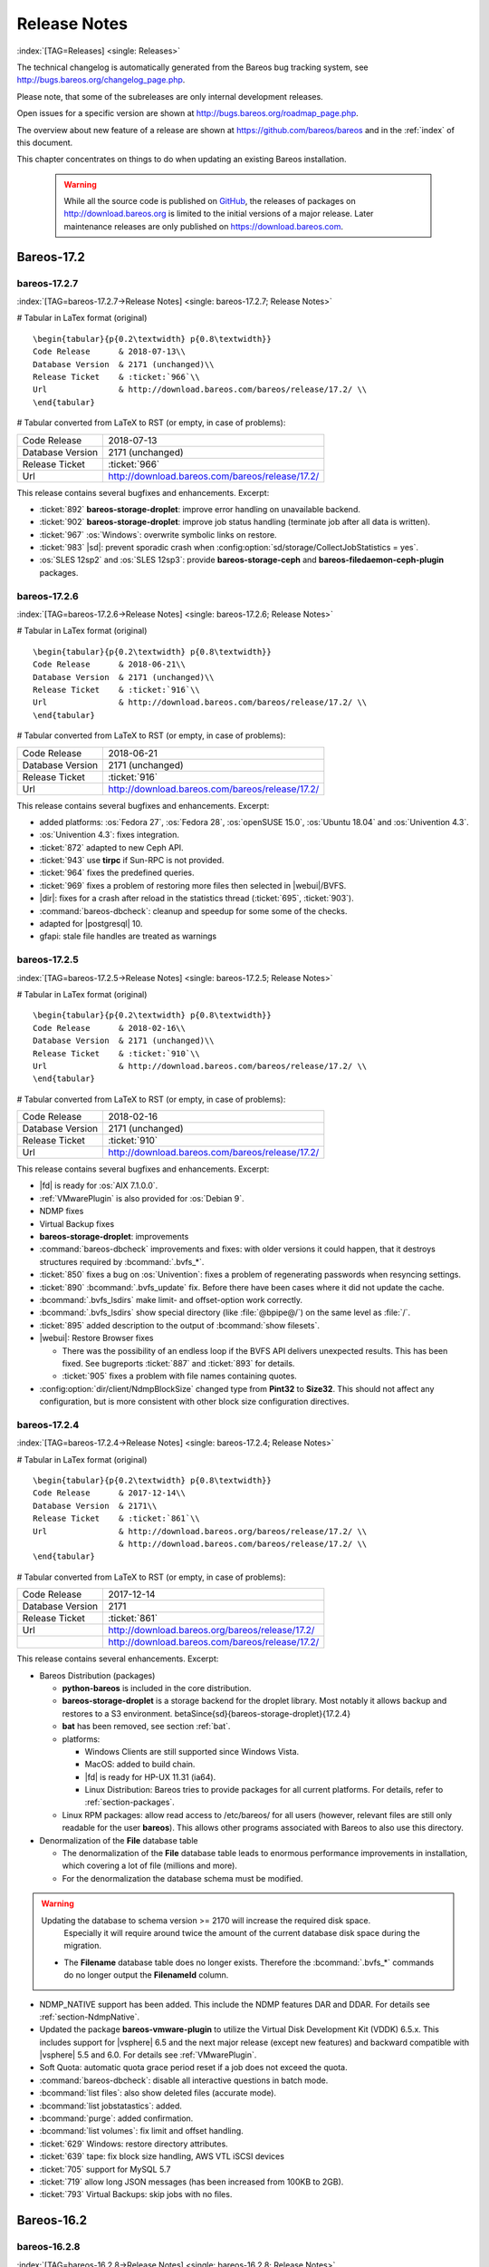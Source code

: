 .. _releasenotes:

Release Notes
=============

:index:`[TAG=Releases] <single: Releases>`

The technical changelog is automatically generated from the Bareos bug tracking system, see http://bugs.bareos.org/changelog_page.php.

Please note, that some of the subreleases are only internal development releases.

Open issues for a specific version are shown at http://bugs.bareos.org/roadmap_page.php.

The overview about new feature of a release are shown at https://github.com/bareos/bareos and in the :ref:`index` of this document.

This chapter concentrates on things to do when updating an existing Bareos installation.



   .. warning::

      While all the source code is published on `GitHub <https://github.com/bareos/bareos>`_, the releases of packages on http://download.bareos.org is limited to the initial versions of a major release. Later maintenance releases are only published on https://download.bareos.com.

Bareos-17.2
-----------

.. _bareos-17.2.7:

bareos-17.2.7
~~~~~~~~~~~~~

:index:`[TAG=bareos-17.2.7->Release Notes] <single: bareos-17.2.7; Release Notes>`

# Tabular in LaTex format (original)

::

   \begin{tabular}{p{0.2\textwidth} p{0.8\textwidth}}
   Code Release      & 2018-07-13\\
   Database Version  & 2171 (unchanged)\\
   Release Ticket    & :ticket:`966`\\
   Url               & http://download.bareos.com/bareos/release/17.2/ \\
   \end{tabular}

# Tabular converted from LaTeX to RST (or empty, in case of problems):

================ ===============================================
Code Release     2018-07-13
Database Version 2171 (unchanged)
Release Ticket   :ticket:`966`
Url              http://download.bareos.com/bareos/release/17.2/
================ ===============================================

This release contains several bugfixes and enhancements. Excerpt:

-  :ticket:`892` **bareos-storage-droplet**: improve error handling on unavailable backend.

-  :ticket:`902` **bareos-storage-droplet**: improve job status handling (terminate job after all data is written).

-  :ticket:`967` :os:`Windows`: overwrite symbolic links on restore.

-  :ticket:`983` |sd|: prevent sporadic crash when :config:option:`sd/storage/CollectJobStatistics = yes`\ .

-  :os:`SLES 12sp2` and :os:`SLES 12sp3`: provide **bareos-storage-ceph** and **bareos-filedaemon-ceph-plugin** packages.

.. _bareos-17.2.6:

bareos-17.2.6
~~~~~~~~~~~~~

:index:`[TAG=bareos-17.2.6->Release Notes] <single: bareos-17.2.6; Release Notes>`

# Tabular in LaTex format (original)

::

   \begin{tabular}{p{0.2\textwidth} p{0.8\textwidth}}
   Code Release      & 2018-06-21\\
   Database Version  & 2171 (unchanged)\\
   Release Ticket    & :ticket:`916`\\
   Url               & http://download.bareos.com/bareos/release/17.2/ \\
   \end{tabular}

# Tabular converted from LaTeX to RST (or empty, in case of problems):

================ ===============================================
Code Release     2018-06-21
Database Version 2171 (unchanged)
Release Ticket   :ticket:`916`
Url              http://download.bareos.com/bareos/release/17.2/
================ ===============================================

This release contains several bugfixes and enhancements. Excerpt:

-  added platforms: :os:`Fedora 27`, :os:`Fedora 28`, :os:`openSUSE 15.0`, :os:`Ubuntu 18.04` and :os:`Univention 4.3`.

-  :os:`Univention 4.3`: fixes integration.

-  :ticket:`872` adapted to new Ceph API.

-  :ticket:`943` use **tirpc** if Sun-RPC is not provided.

-  :ticket:`964` fixes the predefined queries.

-  :ticket:`969` fixes a problem of restoring more files then selected in |webui|/BVFS.

-  |dir|: fixes for a crash after reload in the statistics thread (:ticket:`695`, :ticket:`903`).

-  :command:`bareos-dbcheck`: cleanup and speedup for some some of the checks.

-  adapted for |postgresql| 10.

-  gfapi: stale file handles are treated as warnings

.. _bareos-17.2.5:

bareos-17.2.5
~~~~~~~~~~~~~

:index:`[TAG=bareos-17.2.5->Release Notes] <single: bareos-17.2.5; Release Notes>`

# Tabular in LaTex format (original)

::

   \begin{tabular}{p{0.2\textwidth} p{0.8\textwidth}}
   Code Release      & 2018-02-16\\
   Database Version  & 2171 (unchanged)\\
   Release Ticket    & :ticket:`910`\\
   Url               & http://download.bareos.com/bareos/release/17.2/ \\
   \end{tabular}

# Tabular converted from LaTeX to RST (or empty, in case of problems):

================ ===============================================
Code Release     2018-02-16
Database Version 2171 (unchanged)
Release Ticket   :ticket:`910`
Url              http://download.bareos.com/bareos/release/17.2/
================ ===============================================

This release contains several bugfixes and enhancements. Excerpt:

-  |fd| is ready for :os:`AIX 7.1.0.0`.

-  :ref:`VMwarePlugin` is also provided for :os:`Debian 9`.

-  NDMP fixes

-  Virtual Backup fixes

-  **bareos-storage-droplet**: improvements

-  :command:`bareos-dbcheck` improvements and fixes: with older versions it could happen, that it destroys structures required by :bcommand:`.bvfs_*`.

-  :ticket:`850` fixes a bug on :os:`Univention`: fixes a problem of regenerating passwords when resyncing settings.

-  :ticket:`890` :bcommand:`.bvfs_update` fix. Before there have been cases where it did not update the cache.

-  :bcommand:`.bvfs_lsdirs` make limit- and offset-option work correctly.

-  :bcommand:`.bvfs_lsdirs` show special directory (like :file:`@bpipe@/`) on the same level as :file:`/`.

-  :ticket:`895` added description to the output of :bcommand:`show filesets`.

-  |webui|: Restore Browser fixes

   -  There was the possibility of an endless loop if the BVFS API delivers unexpected results. This has been fixed. See bugreports :ticket:`887` and :ticket:`893` for details.

   -  :ticket:`905` fixes a problem with file names containing quotes.

-  :config:option:`dir/client/NdmpBlockSize`\  changed type from :strong:`Pint32` to :strong:`Size32`. This should not affect any configuration, but is more consistent with other block size configuration directives.

.. _bareos-17.2.4:

bareos-17.2.4
~~~~~~~~~~~~~

:index:`[TAG=bareos-17.2.4->Release Notes] <single: bareos-17.2.4; Release Notes>`

# Tabular in LaTex format (original)

::

   \begin{tabular}{p{0.2\textwidth} p{0.8\textwidth}}
   Code Release      & 2017-12-14\\
   Database Version  & 2171\\
   Release Ticket    & :ticket:`861`\\
   Url               & http://download.bareos.org/bareos/release/17.2/ \\
                     & http://download.bareos.com/bareos/release/17.2/ \\
   \end{tabular}

# Tabular converted from LaTeX to RST (or empty, in case of problems):

================ ===============================================
Code Release     2017-12-14
Database Version 2171
Release Ticket   :ticket:`861`
Url              http://download.bareos.org/bareos/release/17.2/
\                http://download.bareos.com/bareos/release/17.2/
================ ===============================================

This release contains several enhancements. Excerpt:

-  Bareos Distribution (packages)

   -  **python-bareos** is included in the core distribution.

   -  **bareos-storage-droplet** is a storage backend for the droplet library. Most notably it allows backup and restores to a S3 environment. \betaSince{sd}{bareos-storage-droplet}{17.2.4}

   -  **bat** has been removed, see section :ref:`bat`.

   -  platforms:

      -  Windows Clients are still supported since Windows Vista.

      -  MacOS: added to build chain.

      -  |fd| is ready for HP-UX 11.31 (ia64).

      -  Linux Distribution: Bareos tries to provide packages for all current platforms. For details, refer to :ref:`section-packages`.

   -  Linux RPM packages: allow read access to /etc/bareos/ for all users (however, relevant files are still only readable for the user **bareos**). This allows other programs associated with Bareos to also use this directory.

-  Denormalization of the **File** database table

   -  The denormalization of the **File** database table leads to enormous performance improvements in installation, which covering a lot of file (millions and more).

   -  For the denormalization the database schema must be modified. 

.. warning::

   Updating the database to schema version >= 2170 will increase the required disk space.
                      Especially it will require around twice the amount of the current database disk space during the migration.

   -  The **Filename** database table does no longer exists. Therefore the :bcommand:`.bvfs_*` commands do no longer output the **FilenameId** column.

-  NDMP_NATIVE support has been added. This include the NDMP features DAR and DDAR. For details see :ref:`section-NdmpNative`.

-  Updated the package **bareos-vmware-plugin** to utilize the Virtual Disk Development Kit (VDDK) 6.5.x. This includes support for |vsphere| 6.5 and the next major release (except new features) and backward compatible with |vsphere| 5.5 and 6.0. For details see :ref:`VMwarePlugin`.

-  Soft Quota: automatic quota grace period reset if a job does not exceed the quota.

-  :command:`bareos-dbcheck`: disable all interactive questions in batch mode.

-  :bcommand:`list files`: also show deleted files (accurate mode).

-  :bcommand:`list jobstatastics`: added.

-  :bcommand:`purge`: added confirmation.

-  :bcommand:`list volumes`: fix limit and offset handling.

-  :ticket:`629` Windows: restore directory attributes.

-  :ticket:`639` tape: fix block size handling, AWS VTL iSCSI devices

-  :ticket:`705` support for MySQL 5.7

-  :ticket:`719` allow long JSON messages (has been increased from 100KB to 2GB).

-  :ticket:`793` Virtual Backups: skip jobs with no files.

Bareos-16.2
-----------

.. _bareos-16.2.8:

bareos-16.2.8
~~~~~~~~~~~~~

:index:`[TAG=bareos-16.2.8->Release Notes] <single: bareos-16.2.8; Release Notes>`

# Tabular in LaTex format (original)

::

   \begin{tabular}{p{0.2\textwidth} p{0.8\textwidth}}
   Code Release      & 2018-07-06\\
   Database Version  & 2004 (unchanged)\\
   Release Ticket    & :ticket:`863`\\
   Url               & http://download.bareos.com/bareos/release/16.2/ \\
   \end{tabular}

# Tabular converted from LaTeX to RST (or empty, in case of problems):

================ ===============================================
Code Release     2018-07-06
Database Version 2004 (unchanged)
Release Ticket   :ticket:`863`
Url              http://download.bareos.com/bareos/release/16.2/
================ ===============================================

This release contains several bugfixes and enhancements. Excerpt:

-  gfapi-fd Plugin

   -  Allow to use non-accurate backups with glusterfind

   -  Fix backups with empty glusterfind filelist.

   -  Explicitly close glfs fd on IO-open

   -  Don’t reinitialize the connection to gluster

   -  Fix parsing of missing basedir argument

   -  Handle non-fatal Gluster problems properly

-  Reset JobStatus to previous JobStatus in status SD and FD loops to fix status all output

-  Backport ceph: ported cephfs-fd and :command:`cephfs_device` to new api

-  :ticket:`967` Windows: Symbolic links are now replaceable during restore

.. _bareos-16.2.7:

bareos-16.2.7
~~~~~~~~~~~~~

:index:`[TAG=bareos-16.2.7->Release Notes] <single: bareos-16.2.7; Release Notes>`

# Tabular in LaTex format (original)

::

   \begin{tabular}{p{0.2\textwidth} p{0.8\textwidth}}
   Code Release      & 2017-10-09\\
   Database Version  & 2004 (unchanged)\\
   Release Ticket    & :ticket:`836`\\
   Url               & http://download.bareos.com/bareos/release/16.2/ \\
   \end{tabular}

# Tabular converted from LaTeX to RST (or empty, in case of problems):

================ ===============================================
Code Release     2017-10-09
Database Version 2004 (unchanged)
Release Ticket   :ticket:`836`
Url              http://download.bareos.com/bareos/release/16.2/
================ ===============================================

This release contains several bugfixes and enhancements. Excerpt:

-  Fixes a Director crash, when enabling debugging output

-  :bcommand:`.bvfs_lsdirs`: improve performance, especially when having a large number of directories

   -  To optimize the performance of the SQL query used by :bcommand:`.bvfs_lsdirs`, it is important to have the following indexes:

   -  PostgreSQL

      -  

         ``CREATE INDEX file_jpfnidpart_idx ON File(PathId,JobId,FilenameId) WHERE FileIndex = 0;``

      -  | If the index ``file_jfnidpart_idx`` mentioned in 16.2.6 release notes exist, drop it:
         | ``DROP INDEX file_jfnidpart_idx;``

   -  MySQL/MariaDB

      -  

         ``CREATE INDEX PathId_JobId_FileNameId_FileIndex ON File(PathId,JobId,FilenameId,FileIndex);``

      -  | If the index ``PathId_JobId_FileIndex_FileNameId`` mentioned in 16.2.6 release notes exist, drop it:
         | ``DROP INDEX PathId_JobId_FileIndex_FileNameId ON File;``

-  Utilize OpenSSL >= 1.1 if available

-  Windows: fixes silent upgrade (:command:`winbareos-*.exe /S`)

-  Windows: restore attributes also on directories (not only on files)

-  Fixes problem with SHA1 signature when compiled without OpenSSL (not relevant for bareos.org/bareos.com packages)

-  Packages for openSUSE Leap 42.3 and Fedora 26 have been added.

-  Packages for AIX and current HP-UX 11.31

.. _bareos-16.2.6:

bareos-16.2.6
~~~~~~~~~~~~~

:index:`[TAG=bareos-16.2.6->Release Notes] <single: bareos-16.2.6; Release Notes>`

# Tabular in LaTex format (original)

::

   \begin{tabular}{p{0.2\textwidth} p{0.8\textwidth}}
   Code Release      & 2017-06-22\\
   Database Version  & 2004 (unchanged)\\
   Release Ticket    & :ticket:`794`\\
   Url               & http://download.bareos.com/bareos/release/16.2/ \\
   \end{tabular}

# Tabular converted from LaTeX to RST (or empty, in case of problems):

================ ===============================================
Code Release     2017-06-22
Database Version 2004 (unchanged)
Release Ticket   :ticket:`794`
Url              http://download.bareos.com/bareos/release/16.2/
================ ===============================================

This release contains several bugfixes and enhancements. Excerpt:

-  Prevent from director crash when using incorrect paramaters of :bcommand:`.bvfs_*` commands.

-  Director now closes all configuration files when reloading failed.

-  Storage daemon now closes the network connection when MaximumConcurrentJobs reached.

-  New directive :strong:`LanAddress`\  was added to the Client and Storage Resources of the director to facilitate a network topology where client and storage are situated inside of a LAN, but the Director is outside of that LAN. See :ref:`LanAddress` for details.

-  A Problem in the storage abstraction layer was fixed where the director picked the wrong storage daemon when multiple storages/storage daemons were used.

-  The device spool size calculation when using secure erase was fixed.

-  :bcommand:`.bvfs_lsdirs` no longer shows empty directories from accurate jobs.

   -  

      

         .. warning::

            This decreases performance if your environment has a large numbers of directories. Creating an index improves the performance.

   -  

      |postgresql|

      -  | When using PostgreSQL, creating the following partial improves the performance sufficiently:
         | ``CREATE INDEX file_jfnidpart_idx ON File(JobId, FilenameId) WHERE FileIndex = 0;``

      -  | Run following command to create the partial index:
         | :file:`su - postgres -c 'echo "CREATE INDEX file_jfnidpart_idx ON File(JobId, FilenameId) WHERE FileIndex = 0; ANALYZE File;" | psql bareos'`

   -  

      |mysql|

      -  | When using MySQL or MariaDB, creating the following index improves the performance:
         | ``CREATE INDEX PathId_JobId_FileIndex_FileNameId ON File(PathId,JobId,FileIndex,FilenameId);``

      -  | Run following command to create the index:
         | :file:`echo "CREATE INDEX PathId_JobId_FileIndex_FileNameId ON File(PathId,JobId,FileIndex,FilenameId);" | mysql -u root bareos`

      -  However, with larger amounts of directories and/or involved jobs, even with this index the performance of :bcommand:`.bvfs_lsdirs` may still be insufficient. We are working on optimizing the SQL query for MySQL/MariaDB to solve this problem.

-  Packages for Univention UCS 4.2 have been added.

-  Packages for Debian 9 (Stretch) have been added.

-  WebUI: The post install script of the bareos-webui RPM package for RHEL/CentOS was fixed, it no longer tries to run a2enmod which does not exist on RHEL/CentOS.

-  WebUI: The login form no longer allows redirects to arbitrary URLs

-  WebUI: The used ZendFramework components were updated from version 2.4.10 to 2.4.11.

-  WebUI: jQuery was updated from version 1.12.4 to version 3.2.0., some outdated browsers like Internet Explorer 6-8, Opera 12.1x or Safari 5.1+ will no longer be supported, see `jQuery Browser Support <http://jquery.com/browser-support/>`_ for details.

.. _bareos-16.2.5:

bareos-16.2.5
~~~~~~~~~~~~~

:index:`[TAG=bareos-16.2.5->Release Notes] <single: bareos-16.2.5; Release Notes>`

# Tabular in LaTex format (original)

::

   \begin{tabular}{p{0.2\textwidth} p{0.8\textwidth}}
   Code Release      & 2017-03-03\\
   Database Version  & 2004 (unchanged)\\
   Release Ticket    & :ticket:`734`\\
   Url               & http://download.bareos.com/bareos/release/16.2/ \\
   \end{tabular}

# Tabular converted from LaTeX to RST (or empty, in case of problems):

================ ===============================================
Code Release     2017-03-03
Database Version 2004 (unchanged)
Release Ticket   :ticket:`734`
Url              http://download.bareos.com/bareos/release/16.2/
================ ===============================================

This release contains several bugfixes and enhancements. Excerpt:

-  NDMP: critical bugfix when restoring large files.

-  truncate command allows to free space on disk storages (replaces an purged volume by an empty volume).

-  Some fixes were added regarding director crashes, Windows backups (VSS), soft-quota reset and API (bvfs) problems.

-  WebUI: handle file names containing special characters, hostnames starting with numbers and long logfiles.

-  WebUI: adds translations for Chinese, Italian and Spanish.

.. _bareos-16.2.4:

bareos-16.2.4
~~~~~~~~~~~~~

:index:`[TAG=bareos-16.2.4->Release Notes] <single: bareos-16.2.4; Release Notes>`

# Tabular in LaTex format (original)

::

   \begin{tabular}{p{0.2\textwidth} p{0.8\textwidth}}
   Code Release      & 2016-10-28\\
   Database Version  & 2004 (unchanged)\\
   Release Ticket    & :ticket:`698`\\
   Url               & http://download.bareos.org/bareos/release/16.2/ \\
                     & http://download.bareos.com/bareos/release/16.2/ \\
   \end{tabular}

# Tabular converted from LaTeX to RST (or empty, in case of problems):

================ ===============================================
Code Release     2016-10-28
Database Version 2004 (unchanged)
Release Ticket   :ticket:`698`
Url              http://download.bareos.org/bareos/release/16.2/
\                http://download.bareos.com/bareos/release/16.2/
================ ===============================================

First stable release of the Bareos 16.2 branch.

-  Configuration

   -  Bareos packages contain the default configuration in :ref:`section-ConfigurationSubdirectories`. Please read :ref:`section-UpdateToConfigurationSubdirectories` before updating (make a copy of your configuration directories for your |dir| and |sd| before updating). Note: as the old configuration files are still supported, in most cases no changes are required.

   -  The default configuration does no longer name the :config:option:`Dir/Director`\  and :config:option:`Sd/Storage`\  resources after the systems hostname (:file:`$HOSTNAME-dir` resp. :file:`$HOSTNAME-sd`) but use :config:option:`Dir/Director = bareos-dir`\  resp. :config:option:`Sd/Storage = bareos-sd`\  as defaults. The prior solution had the disadvantage, that :file:`$HOSTNAME-dir` has also been set on |fd| not running on the
      |dir|, which almost ever did require changing this setting. Also the new approach aligns better with :ref:`section-ConfigurationSubdirectories`.

   -  Due to limitation of the build system, the default resource :config:option:`Dir/FileSet = Linux All`\  have been renamed to :config:option:`Dir/FileSet = LinuxAll`\  (no space between Linux and All).

   -  The configuration of the **bareos-traymonitor** has also been split into resource files. Additional, these resource files are now packaged in other packages:

      -  :file:`CONFIGDIR/tray-monitor.d/monitor/bareos-mon.conf`: **bareos-traymonitor**

      -  :file:`CONFIGDIR/tray-monitor.d/client/FileDaemon-local.conf`: **bareos-filedaemon**

      -  :file:`CONFIGDIR/tray-monitor.d/storage/StorageDaemon-local.conf`: **bareos-storage**

      -  :file:`CONFIGDIR/tray-monitor.d/director/Director-local.conf`: :file:`bareos-director`

      This way, the **bareos-traymonitor** will be configured automatically for the installed components.

-  Strict ACL handling

   -  Bareos Console :strong:`Acl`s do no longer automatically matches substrings (to avoid that e.g. :config:option:`dir/console/PoolAcl = Full`\  also matches :config:option:`dir/pool = VirtualFull`\ ). To configure the ACL to work as before, :config:option:`dir/console/PoolAcl = .*Full.*`\  must be set. Unfortunately the |webui| 15.2 :config:option:`Dir/Profile = webui`\  did use
      :config:option:`dir/console/CommandAcl = .bvfs*`\ , which is also no longer works as intended. Moreover, to use all of |webui| 16.2 features, some additional commands must be permitted, so best use the new :config:option:`Dir/Profile = webui-admin`\ .

-  

   |webui|

   -  Updating from Bareos 15.2: Adapt :config:option:`Dir/Profile = webui`\  (from bareos 15.2) to allow all commands of :config:option:`Dir/Profile = webui-admin`\  (:config:option:`dir/console/CommandAcl`\ ). Alternately modify all :config:option:`Dir/Console`\ s currently using :config:option:`Dir/Profile = webui`\  to use :config:option:`Dir/Profile = webui-admin`\  instead.

   -  While RHEL 6 and CentOS 6 are still platforms supported by Bareos, the package **bareos-webui** is not available for these platforms, as the required ZendFramework 2.4 do require PHP >= 5.3.17 (5.3.23). However, it is possible to use **bareos-webui** 15.2 against **bareos-director** 16.2. Also here, the profile must be adapted.

Bareos-15.2
-----------

.. _bareos-15.2.4:

bareos-15.2.4
~~~~~~~~~~~~~

:index:`[TAG=bareos-15.2.4->Release Notes] <single: bareos-15.2.4; Release Notes>`

# Tabular in LaTex format (original)

::

   \begin{tabular}{p{0.2\textwidth} p{0.8\textwidth}}
   Code Release      & 2016-06-10\\
   Database Version  & 2004 (unchanged)\\
   Release Ticket    & :ticket:`641` \\
   Url               & http://download.bareos.com/bareos/release/15.2/ \\
   \end{tabular}

# Tabular converted from LaTeX to RST (or empty, in case of problems):

================ ===============================================
Code Release     2016-06-10
Database Version 2004 (unchanged)
Release Ticket   :ticket:`641`
Url              http://download.bareos.com/bareos/release/15.2/
================ ===============================================

For upgrading from 14.2, please see release notes for 15.2.1.

This release contains several bugfixes and enhancements. Excerpt:

-  Automatic mount of disks by SD

-  NDMP performance enhancements

-  Windows: sparse file restore

-  Director memory leak caused by frequent bconsole calls

.. _bareos-15.2.3:

bareos-15.2.3
~~~~~~~~~~~~~

:index:`[TAG=bareos-15.2.3->Release Notes] <single: bareos-15.2.3; Release Notes>`

# Tabular in LaTex format (original)

::

   \begin{tabular}{p{0.2\textwidth} p{0.8\textwidth}}
   Code Release      & 2016-03-11\\
   Database Version  & 2004 (unchanged)\\
   Release Ticket    & :ticket:`625` \\
   Url               & http://download.bareos.com/bareos/release/15.2/ \\
   \end{tabular}

# Tabular converted from LaTeX to RST (or empty, in case of problems):

================ ===============================================
Code Release     2016-03-11
Database Version 2004 (unchanged)
Release Ticket   :ticket:`625`
Url              http://download.bareos.com/bareos/release/15.2/
================ ===============================================

For upgrading from 14.2, please see releasenotes for 15.2.1.

This release contains several bugfixes and enhancements. Excerpt:

-  VMWare plugin can now restore to VMDK file

-  Ceph support for SLES12 included

-  Multiple gfapi and ceph enhancements

-  NDMP enhancements and bugfixes

-  Windows: multiple VSS Jobs can now run concurrently in one FD, installer fixes

-  bpipe: fix stderr/stdout problems

-  reload command enhancements (limitations eliminated)

-  label barcodes now can run without interaction

.. _bareos-15.2.2:

bareos-15.2.2
~~~~~~~~~~~~~

:index:`[TAG=bareos-15.2.2->Release Notes] <single: bareos-15.2.2; Release Notes>`

# Tabular in LaTex format (original)

::

   \begin{tabular}{p{0.2\textwidth} p{0.8\textwidth}}
   Code Release      & 2015-11-19\\
   Database Version  & 2004\\
                     & Database update required (if coming from bareos-14.2). See the :ref:`bareos-update` section.\\
   Release Ticket    & :ticket:`554` \\
   Url               & http://download.bareos.org/bareos/release/15.2/ \\
                     & http://download.bareos.com/bareos/release/15.2/ \\
   \end{tabular}

# Tabular converted from LaTeX to RST (or empty, in case of problems):

================ ============================================================================================================
Code Release     2015-11-19
Database Version 2004
\                Database update required (if coming from bareos-14.2). See the :ref:`bareos-update` section.
Release Ticket   :ticket:`554`
Url              http://download.bareos.org/bareos/release/15.2/
\                http://download.bareos.com/bareos/release/15.2/
================ ============================================================================================================

First stable release of the Bareos 15.2 branch.

When coming from bareos-14.2.x, the following things have changed (same as in bareos-15.2.1):

-  The default setting for the Bacula Compatbile mode in :config:option:`fd/client/Compatible`\  and :config:option:`sd/storage/Compatible`\  have been changed from :strong:`yes` to :strong:`no`.

-  The configuration syntax for Storage Daemon Cloud Backends Ceph and GlusterFS have changed. Before bareos-15.2, options have been configured as part of the :config:option:`sd/device/ArchiveDevice`\  directive, while now the Archive Device contains only information text and options are defined via the :config:option:`sd/device/DeviceOptions`\  directive. See examples in :config:option:`sd/device/DeviceOptions`\ .

*bareos-15.2.1 (unstable)*
~~~~~~~~~~~~~~~~~~~~~~~~~~

# Tabular in LaTex format (original)

::

   \begin{tabular}{p{0.2\textwidth} p{0.8\textwidth}}
   Code Release      & 2015-09-16\\
   Database Version  & 2004\\
                     & Database update required, see the :ref:`bareos-update` section.\\
   Release Ticket    & :ticket:`501` \\
   Url               & http://download.bareos.org/bareos/release/15.2/ \\
   \end{tabular}

# Tabular converted from LaTeX to RST (or empty, in case of problems):

================ ===============================================================================
Code Release     2015-09-16
Database Version 2004
\                Database update required, see the :ref:`bareos-update` section.
Release Ticket   :ticket:`501`
Url              http://download.bareos.org/bareos/release/15.2/
================ ===============================================================================

Beta release.

-  The default setting for the Bacula Compatbile mode in :config:option:`fd/client/Compatible`\  and :config:option:`sd/storage/Compatible`\  have been changed from :strong:`yes` to :strong:`no`.

-  The configuration syntax for Storage Daemon Cloud Backends Ceph and GlusterFS have changed. Before bareos-15.2, options have been configured as part of the :config:option:`sd/device/ArchiveDevice`\  directive, while now the Archive Device contains only information text and options are defined via the :config:option:`sd/device/DeviceOptions`\  directive. See examples in :config:option:`sd/device/DeviceOptions`\ .

Bareos-14.2
-----------

It is known, that :command:`drop_database` scripts will not longer work on PostgreSQL < 8.4. However, as :command:`drop_database` scripts are very seldom needed, package dependencies do not yet enforce PostgreSQL >= 8.4. We plan to ensure this in future version of Bareos.

.. _bareos-14.2.7:

bareos-14.2.7
~~~~~~~~~~~~~

:index:`[TAG=bareos-14.2.7->Release Notes] <single: bareos-14.2.7; Release Notes>`

# Tabular in LaTex format (original)

::

   \begin{tabular}{p{0.2\textwidth} p{0.8\textwidth}}
   Code Release      & 2016-07-11\\
   Database Version  & 2003 (unchanged)\\
   Release Ticket    & :ticket:`584` \\
   Url               & http://download.bareos.com/bareos/release/14.2/ \\
   \end{tabular}

# Tabular converted from LaTeX to RST (or empty, in case of problems):

================ ===============================================
Code Release     2016-07-11
Database Version 2003 (unchanged)
Release Ticket   :ticket:`584`
Url              http://download.bareos.com/bareos/release/14.2/
================ ===============================================

This release contains several bugfixes. Excerpt:

-  bareos-dir

   -  | Fixes pretty printing of Fileset options block
      | :ticket:`591`: config pretty-printer does not print filesets correctly

   -  | run command: fixes changing the pool when changing the backup level in interactive mode
      | :ticket:`633`: Interactive run doesn’t update pool on level change

   -  | Ignore the Fileset option DriveType on non Windows systems
      | :ticket:`644`: Setting DriveType causes empty backups on Linux

   -  | Suppress already queued jobs for disabled schedules
      | :ticket:`659`: Suppress already queued jobs for disabled schedules

-  NDMP

   -  | Fixes cancel of NDMP jobs
      | :ticket:`604`: Cancel a NDMP Job causes the sd to crash

-  bpipe-fd plugin

   -  | Only take stdout into account, ignore stderr (like earlier versions)
      | :ticket:`632`: fd-bpipe plugin merges stderr with stdout, which can result in corrupted backups

-  win32

   -  | Fix symlink and junction support
      | :ticket:`575`: charset problem in symlinks/junctions windows restore
      | :ticket:`615`: symlinks/junctions wrong target path on restore (wide chars)

   -  | Fixes quoting for bmail.exe in bareos-dir.conf
      | :ticket:`581`: Installer is setting up a wrong path to bmail.exe without quotes / bmail not called

   -  | Fix crash on restore of sparse files
      | :ticket:`640`: File daemon crashed after restoring sparse file on windows

-  win32 mssql plugin

   -  | Allow connecting to non default instance
      | :ticket:`383`: mssqldvi problem with connection to mssql not default instance

   -  | Fix backup/restore of incremental backups
      | :ticket:`588`: Incremental MSSQL backup fails when database name contains spaces

.. _bareos-14.2.6:

bareos-14.2.6
~~~~~~~~~~~~~

:index:`[TAG=bareos-14.2.6->Release Notes] <single: bareos-14.2.6; Release Notes>`

# Tabular in LaTex format (original)

::

   \begin{tabular}{p{0.2\textwidth} p{0.8\textwidth}}
   Code Release      & 2015-12-03\\
   Database Version  & 2003 (unchanged)\\
   Release Ticket    & :ticket:`474` \\
   Url               & http://download.bareos.com/bareos/release/14.2/ \\
   \end{tabular}

# Tabular converted from LaTeX to RST (or empty, in case of problems):

================ ===============================================
Code Release     2015-12-03
Database Version 2003 (unchanged)
Release Ticket   :ticket:`474`
Url              http://download.bareos.com/bareos/release/14.2/
================ ===============================================

This release contains several bugfixes.

.. _bareos-14.2.5:

bareos-14.2.5
~~~~~~~~~~~~~

:index:`[TAG=bareos-14.2.5->Release Notes] <single: bareos-14.2.5; Release Notes>`

# Tabular in LaTex format (original)

::

   \begin{tabular}{p{0.2\textwidth} p{0.8\textwidth}}
   Code Release      & 2015-06-01\\
   Database Version  & 2003 (unchanged)\\
   Release Ticket    & :ticket:`447` \\
   Url               & http://download.bareos.com/bareos/release/14.2/ \\
   \end{tabular}

# Tabular converted from LaTeX to RST (or empty, in case of problems):

================ ===============================================
Code Release     2015-06-01
Database Version 2003 (unchanged)
Release Ticket   :ticket:`447`
Url              http://download.bareos.com/bareos/release/14.2/
================ ===============================================

This release contains several bugfixes and added the platforms :os:`Debian 8` and :os:`Fedora 21`.

.. _bareos-14.2.4:

bareos-14.2.4
~~~~~~~~~~~~~

:index:`[TAG=bareos-14.2.4->Release Notes] <single: bareos-14.2.4; Release Notes>`

# Tabular in LaTex format (original)

::

   \begin{tabular}{p{0.2\textwidth} p{0.8\textwidth}}
   Code Release      & 2015-03-23 \\
   Database Version  & 2003 (unchanged)\\
   Release Ticket    & :ticket:`420` \\
   Url               & http://download.bareos.com/bareos/release/14.2/ \\
   \end{tabular}

# Tabular converted from LaTeX to RST (or empty, in case of problems):

================ ===============================================
Code Release     2015-03-23
Database Version 2003 (unchanged)
Release Ticket   :ticket:`420`
Url              http://download.bareos.com/bareos/release/14.2/
================ ===============================================

This release contains several bugfixes, including one major bugfix (:ticket:`437`), relevant for those of you using backup to disk with autolabeling enabled.

It can lead to loss of a 64k block of data when all of this conditions apply:

-  backups are written to disk (tape backups are not affected)

-  autolabelling is enabled

-  a backup spans over multiple volumes

-  the additional volumes are newly created and labeled during the backup

If existing volumes are used for backups spanning over multiple volumes, the problem does not occur.

We recommend to update to the latest packages as soon as possible.

If an update is not possible immediately, autolabeling should be disabled and volumes should be labelled manually until the update can be installed.

If you are affected by the 64k bug, we recommend that you schedule a full backup after fixing the problem in order to get a proper full backup of all files.

.. _bareos-14.2.3:

bareos-14.2.3
~~~~~~~~~~~~~

:index:`[TAG=bareos-14.2.3->Release Notes] <single: bareos-14.2.3; Release Notes>`

# Tabular in LaTex format (original)

::

   \begin{tabular}{p{0.2\textwidth} p{0.8\textwidth}}
   Code Release      & 2015-02-02 \\
   Database Version  & 2003 (unchanged)\\
   Release Ticket    & :ticket:`393`\\
   Url               & http://download.bareos.com/bareos/release/14.2/ \\
   \end{tabular}

# Tabular converted from LaTeX to RST (or empty, in case of problems):

================ ===============================================
Code Release     2015-02-02
Database Version 2003 (unchanged)
Release Ticket   :ticket:`393`
Url              http://download.bareos.com/bareos/release/14.2/
================ ===============================================

.. _bareos-14.2.2:

bareos-14.2.2
~~~~~~~~~~~~~

:index:`[TAG=bareos-14.2.2->Release Notes] <single: bareos-14.2.2; Release Notes>`

# Tabular in LaTex format (original)

::

   \begin{tabular}{p{0.2\textwidth} p{0.8\textwidth}}
   Code Release      & 2014-12-12 \\
   Database Version  & 2003 (unchanged)\\
                     & Database update required if updating from version < 14.2.\\
                     & See the :ref:`bareos-update` section for details.\\
   Url               & http://download.bareos.org/bareos/release/14.2/ \\
                     & http://download.bareos.com/bareos/release/14.2/ \\
   \end{tabular}

# Tabular converted from LaTeX to RST (or empty, in case of problems):

================ =================================================================
Code Release     2014-12-12
Database Version 2003 (unchanged)
\                Database update required if updating from version < 14.2.
\                See the :ref:`bareos-update` section for details.
Url              http://download.bareos.org/bareos/release/14.2/
\                http://download.bareos.com/bareos/release/14.2/
================ =================================================================

First stable release of the Bareos 14.2 branch.

*bareos-14.2.1 (unstable)*
~~~~~~~~~~~~~~~~~~~~~~~~~~

# Tabular in LaTex format (original)

::

   \begin{tabular}{p{0.2\textwidth} p{0.8\textwidth}}
   Code Release & 2014-09-22 \\
   Database Version  & 2003\\
                     & Database update required, see the :ref:`bareos-update` section.\\
   Url               & http://download.bareos.org/bareos/release/14.2/ \\
   \end{tabular}

# Tabular converted from LaTeX to RST (or empty, in case of problems):

================ ===============================================================================
Code Release     2014-09-22
Database Version 2003
\                Database update required, see the :ref:`bareos-update` section.
Url              http://download.bareos.org/bareos/release/14.2/
================ ===============================================================================

Beta release.

Bareos-13.2
-----------

.. _bareos-13.2.5:

bareos-13.2.5
~~~~~~~~~~~~~

:index:`[TAG=bareos-13.2.5->Release Notes] <single: bareos-13.2.5; Release Notes>`

# Tabular in LaTex format (original)

::

   \begin{tabular}{p{0.2\textwidth} p{0.8\textwidth}}
   Code Release      & 2015-12-03 \\
   Database Version  & 2002 (unchanged)\\
   Url               & http://download.bareos.com/bareos/release/13.2/ \\
   \end{tabular}

# Tabular converted from LaTeX to RST (or empty, in case of problems):

================ ===============================================
Code Release     2015-12-03
Database Version 2002 (unchanged)
Url              http://download.bareos.com/bareos/release/13.2/
================ ===============================================

This release contains several bugfixes.

.. _bareos-13.2.4:

bareos-13.2.4
~~~~~~~~~~~~~

:index:`[TAG=bareos-13.2.4->Release Notes] <single: bareos-13.2.4; Release Notes>`

# Tabular in LaTex format (original)

::

   \begin{tabular}{p{0.2\textwidth} p{0.8\textwidth}}
   Code Release      & 2014-11-05 \\
   Database Version  & 2002 (unchanged)\\
   Url               & http://download.bareos.com/bareos/release/13.2/ \\
   \end{tabular}

# Tabular converted from LaTeX to RST (or empty, in case of problems):

================ ===============================================
Code Release     2014-11-05
Database Version 2002 (unchanged)
Url              http://download.bareos.com/bareos/release/13.2/
================ ===============================================

.. _bareos-13.2.3:

bareos-13.2.3
~~~~~~~~~~~~~

:index:`[TAG=bareos-13.2.3->Release Notes] <single: bareos-13.2.3; Release Notes>`

# Tabular in LaTex format (original)

::

   \begin{tabular}{p{0.2\textwidth} p{0.8\textwidth}}
   Code Release      & 2014-03-11 \\
   Database Version  & 2002\\
                     & Database update required, see the :ref:`bareos-update` section.\\
   Url               & http://download.bareos.com/bareos/release/13.2/ \\
   \end{tabular}

# Tabular converted from LaTeX to RST (or empty, in case of problems):

================ ===============================================================================
Code Release     2014-03-11
Database Version 2002
\                Database update required, see the :ref:`bareos-update` section.
Url              http://download.bareos.com/bareos/release/13.2/
================ ===============================================================================

It is known, that :command:`drop_database` scripts will not longer work on PostgreSQL < 8.4. However, as :command:`drop_database` scripts are very seldom needed, package dependencies do not yet enforce PostgreSQL >= 8.4. We plan to ensure this in future version of Bareos.

.. _bareos-13.2.2:

bareos-13.2.2
~~~~~~~~~~~~~

:index:`[TAG=bareos-13.2.2->Release Notes] <single: bareos-13.2.2; Release Notes>`

# Tabular in LaTex format (original)

::

   \begin{tabular}{p{0.2\textwidth} p{0.8\textwidth}}
   Code Release      & 2013-11-19 \\
   Database Version  & 2001 (unchanged)\\
   Url               & http://download.bareos.org/bareos/release/13.2/ \\
                     & http://download.bareos.com/bareos/release/13.2/ \\
   \end{tabular}

# Tabular converted from LaTeX to RST (or empty, in case of problems):

================ ===============================================
Code Release     2013-11-19
Database Version 2001 (unchanged)
Url              http://download.bareos.org/bareos/release/13.2/
\                http://download.bareos.com/bareos/release/13.2/
================ ===============================================

Bareos-12.4
-----------

.. _bareos-12.4.8:

bareos-12.4.8
~~~~~~~~~~~~~

:index:`[TAG=bareos-12.4.8->Release Notes] <single: bareos-12.4.8; Release Notes>`

# Tabular in LaTex format (original)

::

   \begin{tabular}{p{0.2\textwidth} p{0.8\textwidth}}
   Code Release      & 2015-11-18 \\
   Database Version  & 2001 (unchanged)\\
   Url               & http://download.bareos.com/bareos/release/12.4/ \\
   \end{tabular}

# Tabular converted from LaTeX to RST (or empty, in case of problems):

================ ===============================================
Code Release     2015-11-18
Database Version 2001 (unchanged)
Url              http://download.bareos.com/bareos/release/12.4/
================ ===============================================

This release contains several bugfixes.

.. _bareos-12.4.6:

bareos-12.4.6
~~~~~~~~~~~~~

:index:`[TAG=bareos-12.4.6->Release Notes] <single: bareos-12.4.6; Release Notes>`

# Tabular in LaTex format (original)

::

   \begin{tabular}{p{0.2\textwidth} p{0.8\textwidth}}
   Code Release      & 2013-11-19 \\
   Database Version  & 2001 (unchanged)\\
   Url               & http://download.bareos.org/bareos/release/12.4/ \\
                     & http://download.bareos.com/bareos/release/12.4/ \\
   \end{tabular}

# Tabular converted from LaTeX to RST (or empty, in case of problems):

================ ===============================================
Code Release     2013-11-19
Database Version 2001 (unchanged)
Url              http://download.bareos.org/bareos/release/12.4/
\                http://download.bareos.com/bareos/release/12.4/
================ ===============================================

.. _bareos-12.4.5:

bareos-12.4.5
~~~~~~~~~~~~~

:index:`[TAG=bareos-12.4.5->Release Notes] <single: bareos-12.4.5; Release Notes>`

# Tabular in LaTex format (original)

::

   \begin{tabular}{p{0.2\textwidth} p{0.8\textwidth}}
   Code Release      & 2013-09-10 \\
   Database Version  & 2001 (unchanged)\\
   Url               & http://download.bareos.com/bareos/release/12.4/ \\
   \end{tabular}

# Tabular converted from LaTeX to RST (or empty, in case of problems):

================ ===============================================
Code Release     2013-09-10
Database Version 2001 (unchanged)
Url              http://download.bareos.com/bareos/release/12.4/
================ ===============================================

.. _bareos-12.4.4:

bareos-12.4.4
~~~~~~~~~~~~~

:index:`[TAG=bareos-12.4.4->Release Notes] <single: bareos-12.4.4; Release Notes>`

# Tabular in LaTex format (original)

::

   \begin{tabular}{p{0.2\textwidth} p{0.8\textwidth}}
   Code Release      & 2013-06-17 \\
   Database Version  & 2001 (unchanged)\\
   Url               & http://download.bareos.org/bareos/release/12.4/ \\
                     & http://download.bareos.com/bareos/release/12.4/ \\
   \end{tabular}

# Tabular converted from LaTeX to RST (or empty, in case of problems):

================ ===============================================
Code Release     2013-06-17
Database Version 2001 (unchanged)
Url              http://download.bareos.org/bareos/release/12.4/
\                http://download.bareos.com/bareos/release/12.4/
================ ===============================================

.. _bareos-12.4.3:

bareos-12.4.3
~~~~~~~~~~~~~

:index:`[TAG=bareos-12.4.3->Release Notes] <single: bareos-12.4.3; Release Notes>`

# Tabular in LaTex format (original)

::

   \begin{tabular}{p{0.2\textwidth} p{0.8\textwidth}}
   Code Release      & 2013-04-15 \\
   Database Version  & 2001 (unchanged)\\
   Url               & http://download.bareos.org/bareos/release/12.4/ \\
                     & http://download.bareos.com/bareos/release/12.4/ \\
   \end{tabular}

# Tabular converted from LaTeX to RST (or empty, in case of problems):

================ ===============================================
Code Release     2013-04-15
Database Version 2001 (unchanged)
Url              http://download.bareos.org/bareos/release/12.4/
\                http://download.bareos.com/bareos/release/12.4/
================ ===============================================

.. _bareos-12.4.2:

bareos-12.4.2
~~~~~~~~~~~~~

:index:`[TAG=bareos-12.4.2->Release Notes] <single: bareos-12.4.2; Release Notes>`

# Tabular in LaTex format (original)

::

   \begin{tabular}{p{0.2\textwidth} p{0.8\textwidth}}
   Code Release      & 2013-03-03 \\
   Database Version  & 2001 (unchanged)\\
   \end{tabular}

# Tabular converted from LaTeX to RST (or empty, in case of problems):

================ ================
Code Release     2013-03-03
Database Version 2001 (unchanged)
================ ================

.. _bareos-12.4.1:

bareos-12.4.1
~~~~~~~~~~~~~

:index:`[TAG=bareos-12.4.1->Release Notes] <single: bareos-12.4.1; Release Notes>`

# Tabular in LaTex format (original)

::

   \begin{tabular}{p{0.2\textwidth} p{0.8\textwidth}}
   Code Release      & 2013-02-06 \\
   Database Version  & 2001 (initial)\\
   \end{tabular}

# Tabular converted from LaTeX to RST (or empty, in case of problems):

================ ==============
Code Release     2013-02-06
Database Version 2001 (initial)
================ ==============

This have been the initial release of Bareos.

Information about migrating from Bacula to Bareos are available at `Howto upgrade from Bacula to Bareos <http://www.bareos.org/en/HOWTO/articles/upgrade_bacula_bareos.html>`_ and in section :ref:`compat-bacula`.




